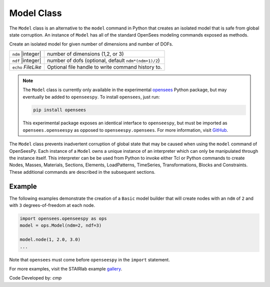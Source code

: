 .. _modelClass:

Model Class
***********

The ``Model`` class is an alternative to the ``model`` command in Python 
that creates an isolated model that is safe from global state corruption. 
An instance of ``Model`` has all of the standard OpenSees modeling commands 
exposed as methods.

.. The command is also used to define the spatial dimension of the subsequent nodes to be added and the number of degrees-of-freedom at each node. 

.. class:: Model(ndm, ndf=None, echo=None)

   Create an isolated model for given number of dimensions and number of DOFs.

   ========================   ===========================================================================
   ``ndm`` |integer|          number of dimensions (1,2, or 3)
   ``ndf`` |integer|          number of dofs (optional, default ``ndm*(ndm+1)/2``)
   ``echo`` *FileLike*        Optional file handle to write command history to.
   ========================   ===========================================================================


.. note:: 

   The ``Model`` class is currently only available in the experimental 
   `opensees <http://pypi.org/project/opensees>`_ Python package, but may
   eventually be added to ``openseespy``.
   To install ``opensees``, just run:

   .. code-block:: bash

      pip install opensees
   
   This experimental package exposes an identical interface to ``openseespy``, but must
   be imported as ``opensees.openseespy`` as opposed to ``openseespy.opensees``. 
   For more information, visit `GitHub <https://github.com/STAIRLab/OpenSeesRT>`_.


The ``Model`` class prevents inadvertent corruption of global state that may be caused when using
the ``model`` command of OpenSeesPy.
Each instance of a ``Model`` owns a unique instance of an interpreter which can only be manipulated
through the instance itself. This interpreter can be be used from
Python to invoke either Tcl or Python commands to create Nodes, Masses, Materials, Sections, Elements, LoadPatterns, TimeSeries, Transformations, Blocks and Constraints. 
These additional commands are described in the subsequent sections.


Example
=======

The following examples demonstrate the creation of a ``Basic`` model builder that will 
create nodes with an ``ndm`` of ``2`` and with ``3`` degrees-of-freedom at each node.


.. code-block:: python

   import opensees.openseespy as ops
   model = ops.Model(ndm=2, ndf=3)

   model.node(1, 2.0, 3.0)
   ...

Note that ``opensees`` must come before ``openseespy`` in the ``import`` statement.

For more examples, visit the STAIRlab example `gallery <https://gallery.stairlab.io>`_.

Code Developed by: *cmp*
